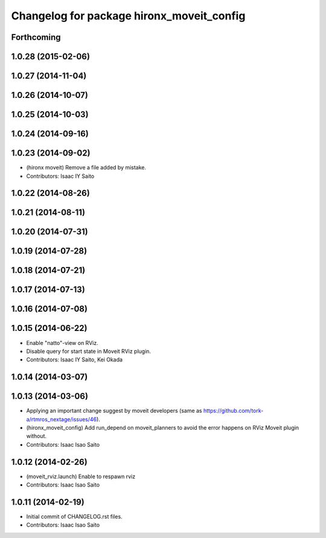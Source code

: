 ^^^^^^^^^^^^^^^^^^^^^^^^^^^^^^^^^^^^^^^^^^
Changelog for package hironx_moveit_config
^^^^^^^^^^^^^^^^^^^^^^^^^^^^^^^^^^^^^^^^^^

Forthcoming
-----------

1.0.28 (2015-02-06)
-------------------

1.0.27 (2014-11-04)
-------------------

1.0.26 (2014-10-07)
-------------------

1.0.25 (2014-10-03)
-------------------

1.0.24 (2014-09-16)
-------------------

1.0.23 (2014-09-02)
-------------------
* (hironx moveit) Remove a file added by mistake.
* Contributors: Isaac IY Saito

1.0.22 (2014-08-26)
-------------------

1.0.21 (2014-08-11)
-------------------

1.0.20 (2014-07-31)
-------------------

1.0.19 (2014-07-28)
-------------------

1.0.18 (2014-07-21)
-------------------

1.0.17 (2014-07-13)
-------------------

1.0.16 (2014-07-08)
-------------------

1.0.15 (2014-06-22)
-------------------
* Enable "natto"-view on RViz.
* Disable query for start state in Moveit RViz plugin.
* Contributors: Isaac IY Saito, Kei Okada

1.0.14 (2014-03-07)
-------------------

1.0.13 (2014-03-06)
-------------------
* Applying an important change suggest by moveit developers (same as https://github.com/tork-a/rtmros_nextage/issues/46).
* (hironx_moveit_config) Add run_depend on moveit_planners to avoid the error happens on RViz Moveit plugin without.
* Contributors: Isaac Isao Saito

1.0.12 (2014-02-26)
-------------------
* (moveit_rviz.launch) Enable to respawn rviz
* Contributors: Isaac Isao Saito

1.0.11 (2014-02-19)
-------------------
* Initial commit of CHANGELOG.rst files.
* Contributors: Isaac Isao Saito
